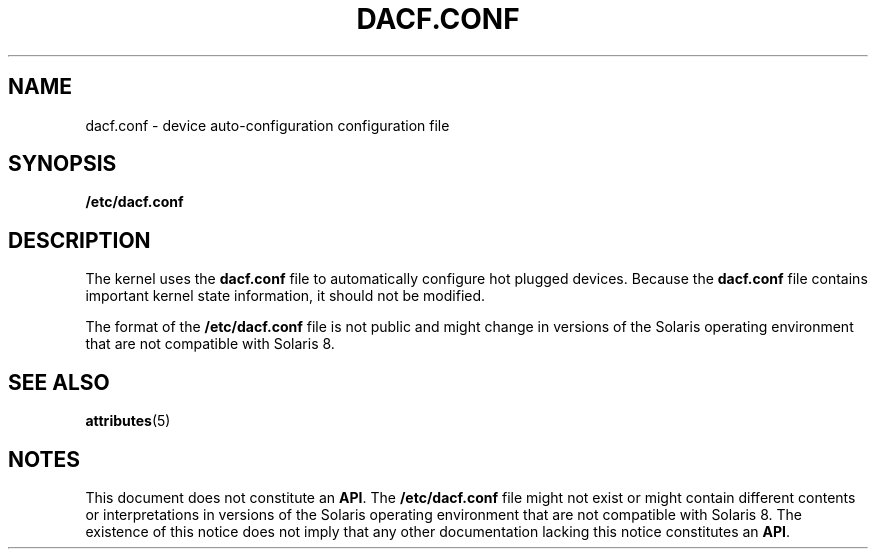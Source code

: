 '\" te
.\"  Copyright (c) 2001 Sun Microsystems, Inc. All Rights Reserved.
.\" The contents of this file are subject to the terms of the Common Development and Distribution License (the "License").  You may not use this file except in compliance with the License.
.\" You can obtain a copy of the license at usr/src/OPENSOLARIS.LICENSE or http://www.opensolaris.org/os/licensing.  See the License for the specific language governing permissions and limitations under the License.
.\" When distributing Covered Code, include this CDDL HEADER in each file and include the License file at usr/src/OPENSOLARIS.LICENSE.  If applicable, add the following below this CDDL HEADER, with the fields enclosed by brackets "[]" replaced with your own identifying information: Portions Copyright [yyyy] [name of copyright owner]
.TH DACF.CONF 4 "May 15, 2001"
.SH NAME
dacf.conf \- device auto-configuration configuration file
.SH SYNOPSIS
.LP
.nf
\fB/etc/dacf.conf\fR
.fi

.SH DESCRIPTION
.sp
.LP
The kernel uses the \fBdacf.conf\fR file to automatically configure hot plugged
devices. Because the \fBdacf.conf\fR file contains important kernel state
information, it should not be modified.
.sp
.LP
The format of the \fB/etc/dacf.conf\fR file is not public and might change in
versions of the Solaris operating environment that are not compatible with
Solaris 8.
.SH SEE ALSO
.sp
.LP
\fBattributes\fR(5)
.SH NOTES
.sp
.LP
 This document does not constitute an \fBAPI\fR. The \fB/etc/dacf.conf\fR file
might not exist or might contain different contents or interpretations in
versions of the Solaris operating environment that are not compatible with
Solaris 8. The existence of this notice does not imply that any other
documentation lacking this notice constitutes an \fBAPI\fR.
